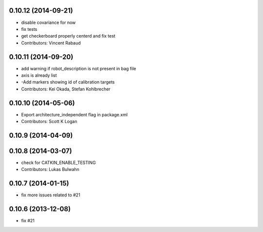 0.10.12 (2014-09-21)
--------------------
* disable covariance for now
* fix tests
* get checkerboard properly centerd and fix test
* Contributors: Vincent Rabaud

0.10.11 (2014-09-20)
--------------------
* add warning if robot_description is not present in bag file
* axis is already list
* -Add markers showing id of calibration targets
* Contributors: Kei Okada, Stefan Kohlbrecher

0.10.10 (2014-05-06)
--------------------
* Export architecture_independent flag in package.xml
* Contributors: Scott K Logan

0.10.9 (2014-04-09)
-------------------

0.10.8 (2014-03-07)
-------------------
* check for CATKIN_ENABLE_TESTING
* Contributors: Lukas Bulwahn

0.10.7 (2014-01-15)
-------------------
- fix more issues related to #21

0.10.6 (2013-12-08)
-------------------
- fix #21
